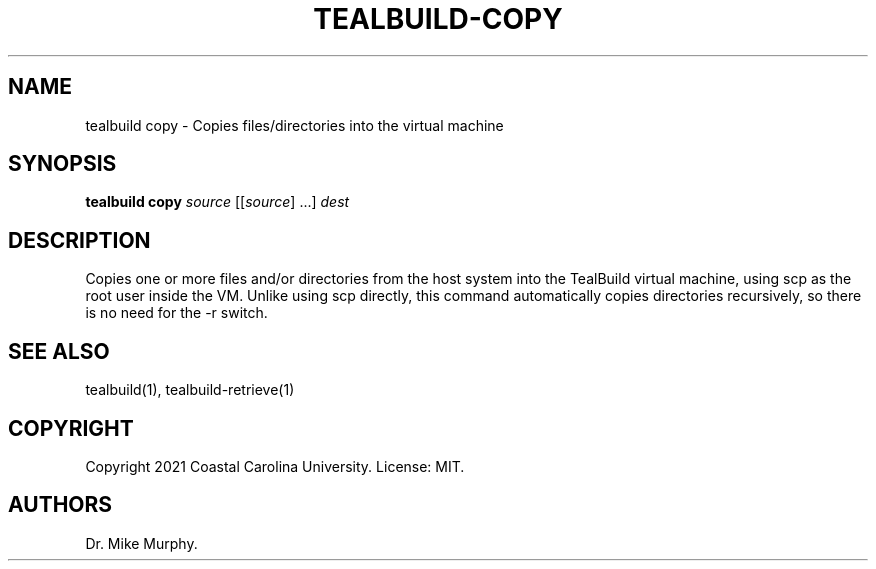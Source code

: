 .\" Automatically generated by Pandoc 2.14.0.1
.\"
.TH "TEALBUILD-COPY" "1" "June 2021" "TealBuild" ""
.hy
.SH NAME
.PP
tealbuild copy - Copies files/directories into the virtual machine
.SH SYNOPSIS
.PP
\f[B]tealbuild copy\f[R] \f[I]source\f[R] [[\f[I]source\f[R]] \&...]
\f[I]dest\f[R]
.SH DESCRIPTION
.PP
Copies one or more files and/or directories from the host system into
the TealBuild virtual machine, using scp as the root user inside the VM.
Unlike using scp directly, this command automatically copies directories
recursively, so there is no need for the -r switch.
.SH SEE ALSO
.PP
tealbuild(1), tealbuild-retrieve(1)
.SH COPYRIGHT
.PP
Copyright 2021 Coastal Carolina University.
License: MIT.
.SH AUTHORS
Dr.\ Mike Murphy.

